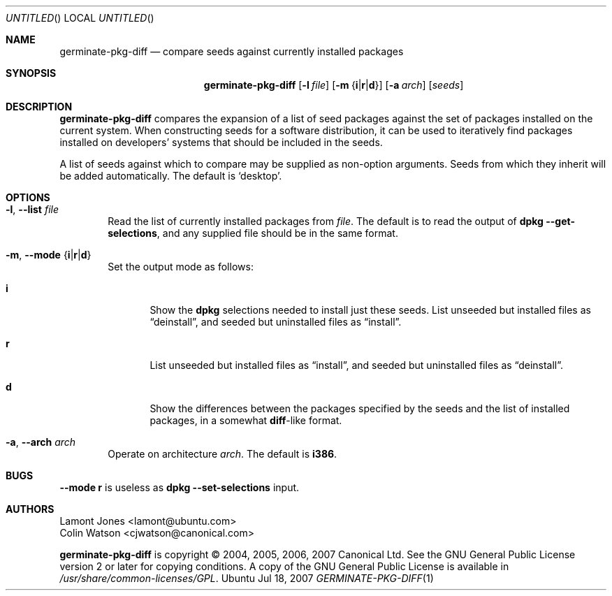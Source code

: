 .Dd Jul 18, 2007
.Os Ubuntu
.ds volume-operating-system Ubuntu
.Dt GERMINATE\-PKG\-DIFF 1
.Sh NAME
.Nm germinate\-pkg\-diff
.Nd compare seeds against currently installed packages
.Sh SYNOPSIS
.Nm
.Op Fl l Ar file
.Op Fl m Brq Li i Ns | Ns Li r Ns | Ns Li d
.Op Fl a Ar arch
.Op Ar seeds
.Sh DESCRIPTION
.Nm
compares the expansion of a list of seed packages against the set of
packages installed on the current system.
When constructing seeds for a software distribution, it can be used to
iteratively find packages installed on developers' systems that should be
included in the seeds.
.Pp
A list of seeds against which to compare may be supplied as non-option
arguments.
Seeds from which they inherit will be added automatically.
The default is
.Sq desktop .
.Sh OPTIONS
.Bl -tag -width 4n
.It Xo Fl l ,
.Fl Fl list Ar file
.Xc
Read the list of currently installed packages from
.Ar file .
The default is to read the output of
.Ic dpkg Fl Fl get\-selections ,
and any supplied file should be in the same format.
.It Xo Fl m ,
.Fl Fl mode Brq Li i Ns | Ns Li r Ns | Ns Li d
.Xc
Set the output mode as follows:
.Bl -tag -width 4n
.It Li i
Show the
.Ic dpkg
selections needed to install just these seeds.
List unseeded but installed files as
.Dq deinstall ,
and seeded but uninstalled files as
.Dq install .
.It Li r
List unseeded but installed files as
.Dq install ,
and seeded but uninstalled files as
.Dq deinstall .
.It Li d
Show the differences between the packages specified by the seeds and the
list of installed packages, in a somewhat
.Ic diff Ns -like
format.
.El
.It Xo Fl a ,
.Fl Fl arch Ar arch
.Xc
Operate on architecture
.Ar arch .
The default is
.Li i386 .
.El
.Sh BUGS
.Fl Fl mode Li r
is useless as
.Ic dpkg Fl Fl set\-selections
input.
.Sh AUTHORS
.An Lamont Jones Aq lamont@ubuntu.com
.An Colin Watson Aq cjwatson@canonical.com
.Pp
.An -nosplit
.Nm
is copyright \(co 2004, 2005, 2006, 2007
.An Canonical Ltd .
See the GNU General Public License version 2 or later for copying
conditions.
A copy of the GNU General Public License is available in
.Pa /usr/share/common\-licenses/GPL .

